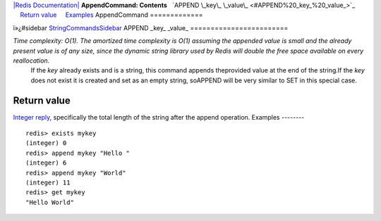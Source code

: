 `|Redis Documentation| <index.html>`_
**AppendCommand: Contents**
  `APPEND \_key\_ \_value\_ <#APPEND%20_key_%20_value_>`_
    `Return value <#Return%20value>`_
    `Examples <#Examples>`_
AppendCommand
=============

ï»¿#sidebar `StringCommandsSidebar <StringCommandsSidebar.html>`_
APPEND \_key\_ \_value\_
========================

*Time complexity: O(1). The amortized time complexity is O(1) assuming the appended value is small and the already present value is of any size, since the dynamic string library used by Redis will double the free space available on every reallocation.*
    If the *key* already exists and is a string, this command appends
    theprovided value at the end of the string.If the *key* does not
    exist it is created and set as an empty string, soAPPEND will be
    very similar to SET in this special case.

Return value
------------

`Integer reply <ReplyTypes.html>`_, specifically the total length
of the string after the append operation.
Examples
--------

::

    redis> exists mykey
    (integer) 0
    redis> append mykey "Hello "
    (integer) 6
    redis> append mykey "World"
    (integer) 11
    redis> get mykey
    "Hello World"

.. |Redis Documentation| image:: redis.png